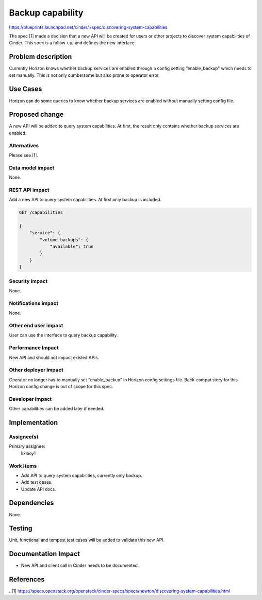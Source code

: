 ..
 This work is licensed under a Creative Commons Attribution 3.0 Unported
 License.

 http://creativecommons.org/licenses/by/3.0/legalcode

==========================================
Backup capability
==========================================

https://blueprints.launchpad.net/cinder/+spec/discovering-system-capabilities

The spec [1] made a decision that a new API will be created for users or other
projects to discover system capabilities of Cinder. This spec is a follow-up,
and defines the new interface.

Problem description
===================
Currently Horizon knows whether backup services are enabled through a config
setting “enable_backup" which needs to set manually. This is not only
cumbersome but also prone to operator error.

Use Cases
=========

Horizon can do some queries to know whether backup services are enabled without
manually setting config file.

Proposed change
===============

A new API will be added to query system capabilities. At first, the result only
contains whether backup services are enabled.

Alternatives
------------

Please see [1].

Data model impact
-----------------

None.

REST API impact
---------------

Add a new API to query system capabilities. At first only backup is included.

.. code:: javascript

    GET /capabilities

    {
        "service": {
            "volume-backups": {
                "available": true
            }
        }
    }

Security impact
---------------

None.

Notifications impact
--------------------

None.

Other end user impact
---------------------

User can use the interface to query backup capability.

Performance Impact
------------------

New API and should not impact existed APIs.

Other deployer impact
---------------------

Operator no longer has to manually set “enable_backup” in Horizon config
settings file. Back-compat story for this Horizon config change is out of
scope for this spec.


Developer impact
----------------

Other capabilities can be added later if needed.

Implementation
==============

Assignee(s)
-----------

Primary assignee:
  lixiaoy1

Work Items
----------

* Add API to query system capabilities, currently only backup.
* Add test cases.
* Update API docs.

Dependencies
============

None.

Testing
=======

Unit, functional and tempest test cases will be added to validate this new
API.

Documentation Impact
====================

* New API and client call in Cinder needs to be documented.

References
==========

..[1] https://specs.openstack.org/openstack/cinder-specs/specs/newton/discovering-system-capabilities.html
